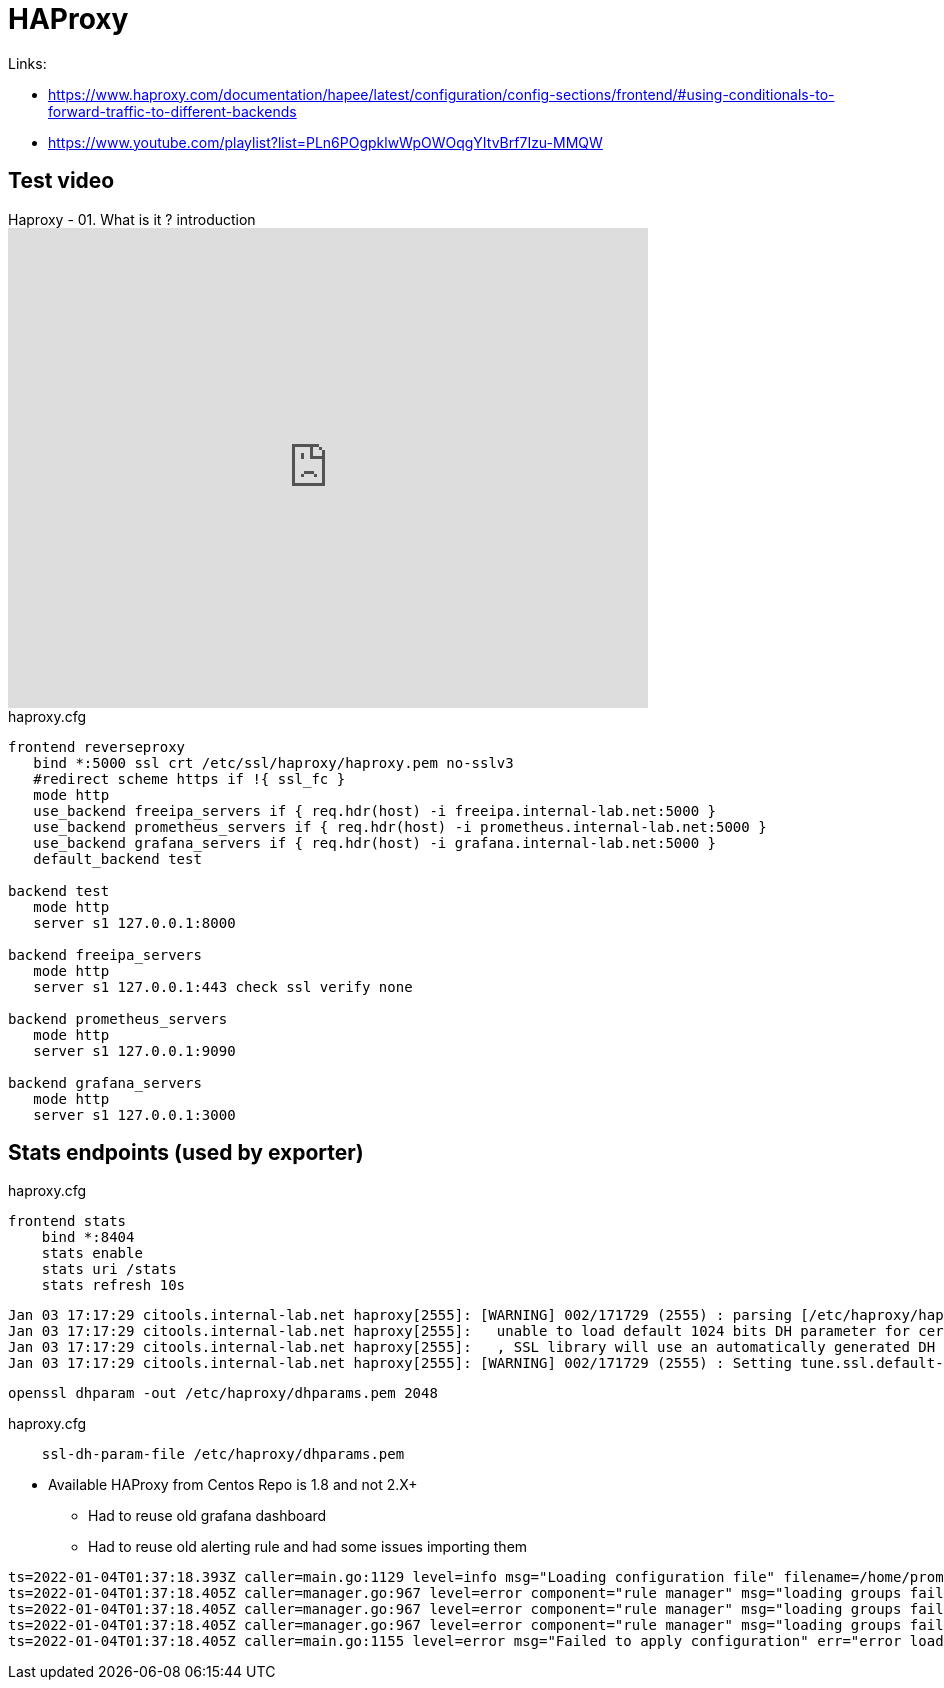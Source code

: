 = HAProxy

Links:

* https://www.haproxy.com/documentation/hapee/latest/configuration/config-sections/frontend/#using-conditionals-to-forward-traffic-to-different-backends
* https://www.youtube.com/playlist?list=PLn6POgpklwWpOWOqgYItvBrf7Izu-MMQW

== Test video

.Haproxy - 01. What is it ? introduction
video::inVviPzjIVU/PLn6POgpklwWpOWOqgYItvBrf7Izu-MMQW[youtube, width=640, height=480]

.haproxy.cfg
[source]
----
frontend reverseproxy
   bind *:5000 ssl crt /etc/ssl/haproxy/haproxy.pem no-sslv3
   #redirect scheme https if !{ ssl_fc }
   mode http
   use_backend freeipa_servers if { req.hdr(host) -i freeipa.internal-lab.net:5000 }
   use_backend prometheus_servers if { req.hdr(host) -i prometheus.internal-lab.net:5000 }
   use_backend grafana_servers if { req.hdr(host) -i grafana.internal-lab.net:5000 }
   default_backend test

backend test
   mode http
   server s1 127.0.0.1:8000

backend freeipa_servers
   mode http
   server s1 127.0.0.1:443 check ssl verify none

backend prometheus_servers
   mode http
   server s1 127.0.0.1:9090

backend grafana_servers
   mode http
   server s1 127.0.0.1:3000
----

== Stats endpoints (used by exporter)

.haproxy.cfg
[source,bash]
----
frontend stats
    bind *:8404
    stats enable
    stats uri /stats
    stats refresh 10s
----

----
Jan 03 17:17:29 citools.internal-lab.net haproxy[2555]: [WARNING] 002/171729 (2555) : parsing [/etc/haproxy/haproxy.cfg:72] : 'bind *:5000' :
Jan 03 17:17:29 citools.internal-lab.net haproxy[2555]:   unable to load default 1024 bits DH parameter for certificate '/etc/ssl/haproxy/haproxy.pem'.
Jan 03 17:17:29 citools.internal-lab.net haproxy[2555]:   , SSL library will use an automatically generated DH parameter.
Jan 03 17:17:29 citools.internal-lab.net haproxy[2555]: [WARNING] 002/171729 (2555) : Setting tune.ssl.default-dh-param to 1024 by default, if your workload permits it you should set it to at least 2048. Please set a value >= 1024 to make this warning disappear.
----

[source,bash]
----
openssl dhparam -out /etc/haproxy/dhparams.pem 2048
----

.haproxy.cfg
----
    ssl-dh-param-file /etc/haproxy/dhparams.pem
----

* Available HAProxy from Centos Repo is 1.8 and not 2.X+
** Had to reuse old grafana dashboard
** Had to reuse old alerting rule and had some issues importing them

----
ts=2022-01-04T01:37:18.393Z caller=main.go:1129 level=info msg="Loading configuration file" filename=/home/prometheus/prometheus/prometheus.yml
ts=2022-01-04T01:37:18.405Z caller=manager.go:967 level=error component="rule manager" msg="loading groups failed" err="/home/prometheus/prometheus/haproxy-exporter_rules.yml: 104:11: group \"haproxy-exporter\", rule 12, \"HaproxyRetryHigh\": could not parse expression: 1:6: parse error: expected type range vector in call to function \"rate\", got instant vector"
ts=2022-01-04T01:37:18.405Z caller=manager.go:967 level=error component="rule manager" msg="loading groups failed" err="/home/prometheus/prometheus/haproxy-exporter_rules.yml: 131:11: group \"haproxy-exporter\", rule 15, \"HaproxyFrontendSecurityBlockedRequests\": could not parse expression: 1:6: parse error: expected type range vector in call to function \"rate\", got instant vector"
ts=2022-01-04T01:37:18.405Z caller=manager.go:967 level=error component="rule manager" msg="loading groups failed" err="/home/prometheus/prometheus/haproxy-exporter_rules.yml: 140:11: group \"haproxy-exporter\", rule 16, \"HaproxyServerHealthcheckFailure\": could not parse expression: 1:10: parse error: expected type range vector in call to function \"increase\", got instant vector"
ts=2022-01-04T01:37:18.405Z caller=main.go:1155 level=error msg="Failed to apply configuration" err="error loading rules, previous rule set restored"
----